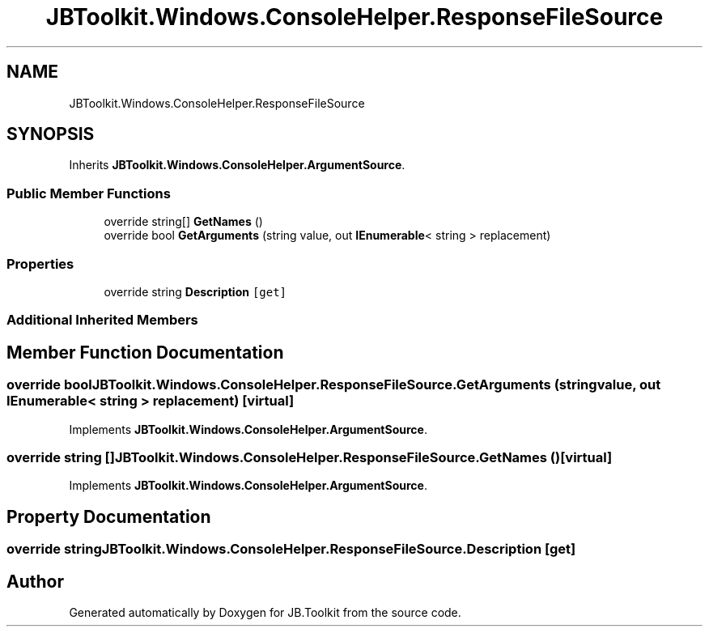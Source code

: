 .TH "JBToolkit.Windows.ConsoleHelper.ResponseFileSource" 3 "Mon Aug 31 2020" "JB.Toolkit" \" -*- nroff -*-
.ad l
.nh
.SH NAME
JBToolkit.Windows.ConsoleHelper.ResponseFileSource
.SH SYNOPSIS
.br
.PP
.PP
Inherits \fBJBToolkit\&.Windows\&.ConsoleHelper\&.ArgumentSource\fP\&.
.SS "Public Member Functions"

.in +1c
.ti -1c
.RI "override string[] \fBGetNames\fP ()"
.br
.ti -1c
.RI "override bool \fBGetArguments\fP (string value, out \fBIEnumerable\fP< string > replacement)"
.br
.in -1c
.SS "Properties"

.in +1c
.ti -1c
.RI "override string \fBDescription\fP\fC [get]\fP"
.br
.in -1c
.SS "Additional Inherited Members"
.SH "Member Function Documentation"
.PP 
.SS "override bool JBToolkit\&.Windows\&.ConsoleHelper\&.ResponseFileSource\&.GetArguments (string value, out \fBIEnumerable\fP< string > replacement)\fC [virtual]\fP"

.PP
Implements \fBJBToolkit\&.Windows\&.ConsoleHelper\&.ArgumentSource\fP\&.
.SS "override string [] JBToolkit\&.Windows\&.ConsoleHelper\&.ResponseFileSource\&.GetNames ()\fC [virtual]\fP"

.PP
Implements \fBJBToolkit\&.Windows\&.ConsoleHelper\&.ArgumentSource\fP\&.
.SH "Property Documentation"
.PP 
.SS "override string JBToolkit\&.Windows\&.ConsoleHelper\&.ResponseFileSource\&.Description\fC [get]\fP"


.SH "Author"
.PP 
Generated automatically by Doxygen for JB\&.Toolkit from the source code\&.
